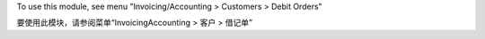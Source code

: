 To use this module, see menu "Invoicing/Accounting > Customers > Debit Orders"

要使用此模块，请参阅菜单“InvoicingAccounting > 客户 > 借记单”
